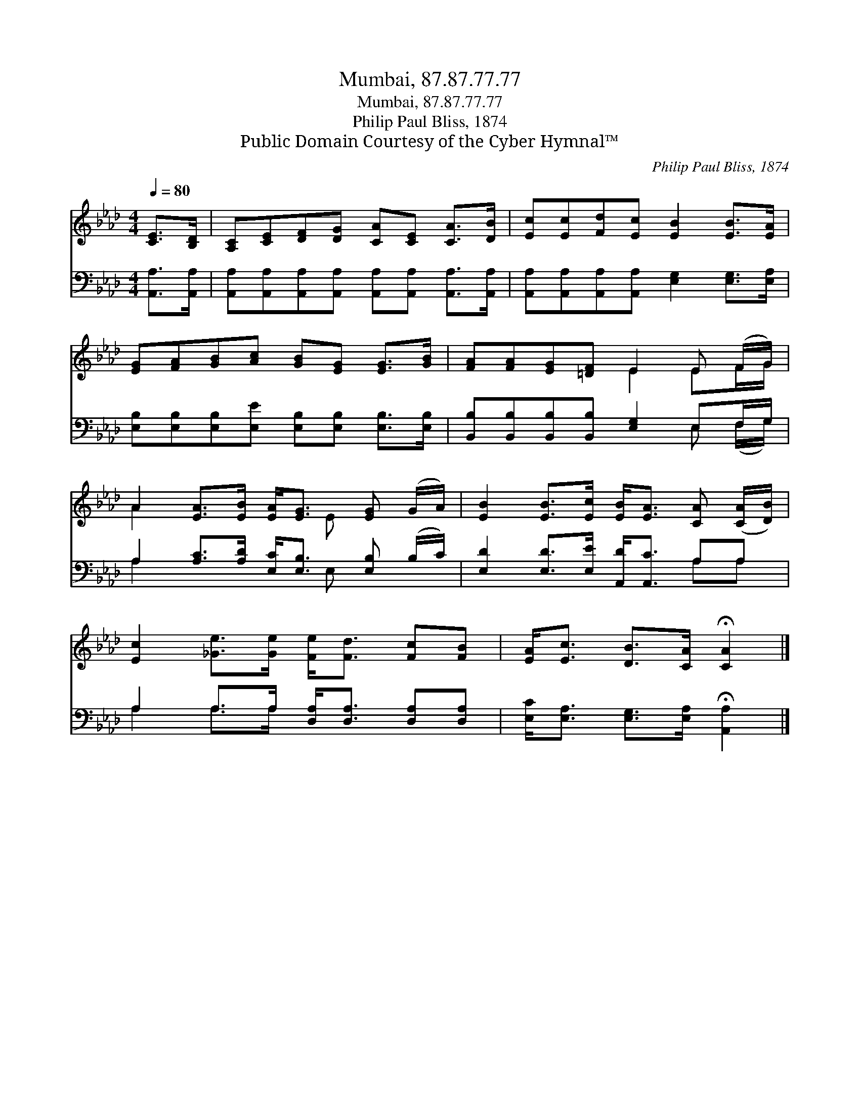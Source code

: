 X:1
T:Mumbai, 87.87.77.77
T:Mumbai, 87.87.77.77
T:Philip Paul Bliss, 1874
T:Public Domain Courtesy of the Cyber Hymnal™
C:Philip Paul Bliss, 1874
Z:Public Domain
Z:Courtesy of the Cyber Hymnal™
%%score ( 1 2 ) ( 3 4 )
L:1/8
Q:1/4=80
M:4/4
K:Ab
V:1 treble 
V:2 treble 
V:3 bass 
V:4 bass 
V:1
 [CE]>[B,D] | [A,C][CE][DF][DG] [CA][CE] [CA]>[DB] | [Ec][Ec][Fd][Ec] [EB]2 [EB]>[EA] | %3
 [EG][FA][GB][Ac] [GB][EG] [EG]>[GB] | [FA][FA][EG][=DF] E2 E (F/G/) | %5
 A2 [EA]>[EB] [EA]<[EG] [EG] (G/A/) | [EB]2 [EB]>[Ec] [EB]<[EA] [CA] ([CA]/[DB]/) | %7
 [Ec]2 [_Ge]>[Ge] [Fe]<[Fd] [Fc][FB] | [EA]<[Ec] [DB]>[CA] !fermata![CA]2 |] %9
V:2
 x2 | x8 | x8 | x8 | x4 E2 EF/G/ | A2 x3 E x2 | x8 | x8 | x6 |] %9
V:3
 [A,,A,]>[A,,A,] | [A,,A,][A,,A,][A,,A,][A,,A,] [A,,A,][A,,A,] [A,,A,]>[A,,A,] | %2
 [A,,A,][A,,A,][A,,A,][A,,A,] [E,G,]2 [E,G,]>[E,A,] | %3
 [E,B,][E,B,][E,B,][E,E] [E,B,][E,B,] [E,B,]>[E,B,] | %4
 [B,,B,][B,,B,][B,,B,][B,,B,] [E,G,]2 E,F,/G,/ | A,2 [A,C]>[A,D] [E,C]<[E,B,] [E,B,] (B,/C/) | %6
 [E,D]2 [E,D]>[E,E] [A,,D]<[A,,C] A,A, | A,2 A,>A, [D,A,]<[D,A,] [D,A,][D,A,] | %8
 [E,C]<[E,A,] [E,G,]>[E,A,] !fermata![A,,A,]2 |] %9
V:4
 x2 | x8 | x8 | x8 | x6 E, (F,/G,/) | A,2 x3 E, x2 | x6 A,A, | A,2 A,>A, x4 | x6 |] %9

